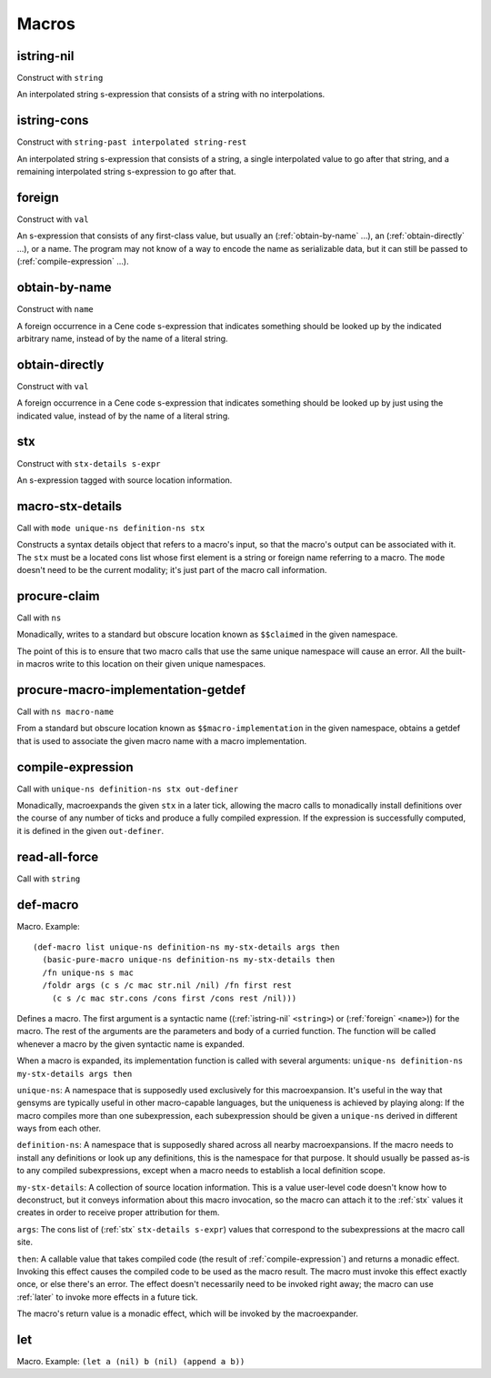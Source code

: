 Macros
======


.. _istring-nil:

istring-nil
-----------

Construct with ``string``

An interpolated string s-expression that consists of a string with no interpolations.


.. _istring-cons:

istring-cons
------------

Construct with ``string-past interpolated string-rest``

.. todo:: Use this.

An interpolated string s-expression that consists of a string, a single interpolated value to go after that string, and a remaining interpolated string s-expression to go after that.


.. _foreign:

foreign
-------

Construct with ``val``

An s-expression that consists of any first-class value, but usually an (:ref:`obtain-by-name` ...), an (:ref:`obtain-directly` ...), or a name. The program may not know of a way to encode the name as serializable data, but it can still be passed to (:ref:`compile-expression` ...).


.. _obtain-by-name:

obtain-by-name
--------------

Construct with ``name``

A foreign occurrence in a Cene code s-expression that indicates something should be looked up by the indicated arbitrary name, instead of by the name of a literal string.


.. _obtain-directly:

obtain-directly
---------------

Construct with ``val``

A foreign occurrence in a Cene code s-expression that indicates something should be looked up by just using the indicated value, instead of by the name of a literal string.


.. _stx:

stx
---

Construct with ``stx-details s-expr``

An s-expression tagged with source location information.


.. _macro-stx-details:

macro-stx-details
-----------------

Call with ``mode unique-ns definition-ns stx``

Constructs a syntax details object that refers to a macro's input, so that the macro's output can be associated with it. The ``stx`` must be a located cons list whose first element is a string or foreign name referring to a macro. The ``mode`` doesn't need to be the current modality; it's just part of the macro call information.


.. _procure-claim:

procure-claim
-------------

Call with ``ns``

Monadically, writes to a standard but obscure location known as ``$$claimed`` in the given namespace.

The point of this is to ensure that two macro calls that use the same unique namespace will cause an error. All the built-in macros write to this location on their given unique namespaces.


.. _procure-macro-implementation-getdef:

procure-macro-implementation-getdef
-----------------------------------

Call with ``ns macro-name``

From a standard but obscure location known as ``$$macro-implementation`` in the given namespace, obtains a getdef that is used to associate the given macro name with a macro implementation.


.. _compile-expression:

compile-expression
------------------

Call with ``unique-ns definition-ns stx out-definer``

Monadically, macroexpands the given ``stx`` in a later tick, allowing the macro calls to monadically install definitions over the course of any number of ticks and produce a fully compiled expression. If the expression is successfully computed, it is defined in the given ``out-definer``.

..
  TODO: Decide if this should conform to the ``...-later`` calling convention with a simple callback or if all the ``...-later`` utilities should instead conform to the :ref:`compile-expression` calling convention with an ``out-definer``.


.. _read-all-force:

read-all-force
--------------

Call with ``string``

.. todo:: Document this.


.. _def-macro:

def-macro
---------

Macro. Example::

  (def-macro list unique-ns definition-ns my-stx-details args then
    (basic-pure-macro unique-ns definition-ns my-stx-details then
    /fn unique-ns s mac
    /foldr args (c s /c mac str.nil /nil) /fn first rest
      (c s /c mac str.cons /cons first /cons rest /nil)))

Defines a macro. The first argument is a syntactic name ((:ref:`istring-nil` ``<string>``) or (:ref:`foreign` ``<name>``)) for the macro. The rest of the arguments are the parameters and body of a curried function. The function will be called whenever a macro by the given syntactic name is expanded.

..
  TODO: Document the namespaces used to resolve syntactic names and to define the macro.
  TODO: Document that this returns (:ref:`nil`).

When a macro is expanded, its implementation function is called with several arguments: ``unique-ns definition-ns my-stx-details args then``

``unique-ns``: A namespace that is supposedly used exclusively for this macroexpansion. It's useful in the way that gensyms are typically useful in other macro-capable languages, but the uniqueness is achieved by playing along: If the macro compiles more than one subexpression, each subexpression should be given a ``unique-ns`` derived in different ways from each other.

``definition-ns``: A namespace that is supposedly shared across all nearby macroexpansions. If the macro needs to install any definitions or look up any definitions, this is the namespace for that purpose. It should usually be passed as-is to any compiled subexpressions, except when a macro needs to establish a local definition scope.

``my-stx-details``: A collection of source location information. This is a value user-level code doesn't know how to deconstruct, but it conveys information about this macro invocation, so the macro can attach it to the :ref:`stx` values it creates in order to receive proper attribution for them.

..
  TODO: Figure out what the format of source location information actually is. For now, this is sort of just an unspecified area, but at least a language implementation can use this to hold filenames and line numbers in practice. An implementation should be able to treat this as a completely empty data structure; it's not needed for any variable scoping purposes.

``args``: The cons list of (:ref:`stx` ``stx-details s-expr``) values that correspond to the subexpressions at the macro call site.

``then``: A callable value that takes compiled code (the result of :ref:`compile-expression`) and returns a monadic effect. Invoking this effect causes the compiled code to be used as the macro result. The macro must invoke this effect exactly once, or else there's an error. The effect doesn't necessarily need to be invoked right away; the macro can use :ref:`later` to invoke more effects in a future tick.

The macro's return value is a monadic effect, which will be invoked by the macroexpander.


.. _let:

let
---

Macro. Example: ``(let a (nil) b (nil) (append a b))``

.. todo:: Document this.
